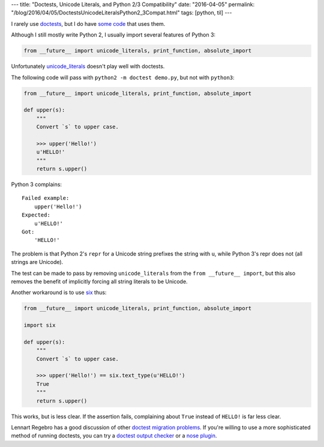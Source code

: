 ---
title: "Doctests, Unicode Literals, and Python 2/3 Compatibility"
date: "2016-04-05"
permalink: "/blog/2016/04/05/DoctestsUnicodeLiteralsPython2_3Compat.html"
tags: [python, til]
---



I rarely use `doctests`_, but I do have `some code`_ that uses them.

Although I still mostly write Python 2,
I usually import several features of Python 3:

.. code:: python

    from __future__ import unicode_literals, print_function, absolute_import

Unfortunately `unicode_literals`_ doesn't play well with doctests.

The following code will pass with ``python2 -m doctest demo.py``,
but not with ``python3``:

.. code:: python

    from __future__ import unicode_literals, print_function, absolute_import

    def upper(s):
        """
        Convert `s` to upper case.

        >>> upper('Hello!')
        u'HELLO!'
        """
        return s.upper()

Python 3 complains::

    Failed example:
        upper('Hello!')
    Expected:
        u'HELLO!'
    Got:
        'HELLO!'

The problem is that Python 2's ``repr`` for a Unicode string
prefixes the string with ``u``,
while Python 3's repr does not
(all strings are Unicode).

The test can be made to pass by removing ``unicode_literals``
from the ``from __future__ import``,
but this also removes the benefit of implicitly forcing all string literals to be Unicode.

Another workaround is to use six_ thus:

.. code:: python

    from __future__ import unicode_literals, print_function, absolute_import

    import six

    def upper(s):
        """
        Convert `s` to upper case.

        >>> upper('Hello!') == six.text_type(u'HELLO!')
        True
        """
        return s.upper()

This works, but is less clear.
If the assertion fails,
complaining about ``True`` instead of ``HELLO!`` is far less clear.

Lennart Regebro has a good discussion of other `doctest migration problems`_.
If you're willing to use a more sophisticated method of running doctests,
you can try a `doctest output checker`_ or a `nose plugin`_.

.. _doctests:
    https://pymotw.com/2/doctest/
.. _some code:
    https://code.activestate.com/recipes/578031-sorting-a-dicts-items-and-keys/
.. _unicode_literals:
    http://python-future.org/unicode_literals.html
.. _six:
    https://pythonhosted.org/six/
.. _doctest migration problems:
    http://python3porting.com/problems.html#running-doctests
.. _doctest output checker:
    https://dirkjan.ochtman.nl/writing/2014/07/06/single-source-python-23-doctests.html
.. _nose plugin:
    https://github.com/gnublade/doctest-ignore-unicode

.. _permalink:
    /blog/2016/04/05/DoctestsUnicodeLiteralsPython2_3Compat.html
